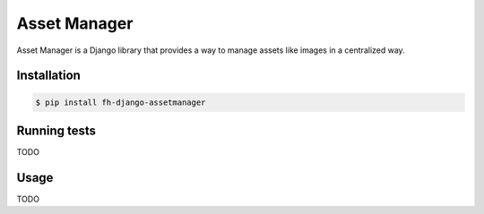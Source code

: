 =============
Asset Manager
=============

Asset Manager is a Django library that provides a way to manage assets like
images in a centralized way.

Installation
------------

.. code-block:: sh

    $ pip install fh-django-assetmanager

Running tests
-------------

TODO

Usage
-----

TODO